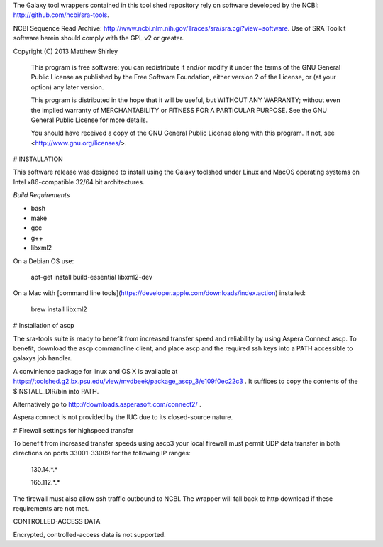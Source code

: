 The Galaxy tool wrappers contained in this tool shed repository rely on software developed by
the NCBI: http://github.com/ncbi/sra-tools.

NCBI Sequence Read Archive: http://www.ncbi.nlm.nih.gov/Traces/sra/sra.cgi?view=software.
Use of SRA Toolkit software herein should comply with the GPL v2 or greater.

Copyright (C) 2013  Matthew Shirley

    This program is free software: you can redistribute it and/or modify
    it under the terms of the GNU General Public License as published by
    the Free Software Foundation, either version 2 of the License, or
    (at your option) any later version.

    This program is distributed in the hope that it will be useful,
    but WITHOUT ANY WARRANTY; without even the implied warranty of
    MERCHANTABILITY or FITNESS FOR A PARTICULAR PURPOSE.  See the
    GNU General Public License for more details.

    You should have received a copy of the GNU General Public License
    along with this program.  If not, see <http://www.gnu.org/licenses/>.

# INSTALLATION

This software release was designed to install using the Galaxy toolshed under Linux and MacOS operating systems on Intel x86-compatible 32/64 bit architectures.

*Build Requirements*

- bash
- make
- gcc
- g++
- libxml2

On a Debian OS use:

    apt-get install build-essential libxml2-dev

On a Mac with [command line tools](https://developer.apple.com/downloads/index.action) installed:

    brew install libxml2

# Installation of ascp

The sra-tools suite is ready to benefit from increased transfer speed and reliability by using Aspera Connect ascp.
To benefit, download the ascp commandline client, and place ascp and the required ssh keys into a PATH accessible to galaxys job handler.

A convinience package for linux and OS X is available at https://toolshed.g2.bx.psu.edu/view/mvdbeek/package_ascp_3/e109f0ec22c3 .
It suffices to copy the contents of the $INSTALL_DIR/bin into PATH.

Alternatively go to http://downloads.asperasoft.com/connect2/ .

Aspera connect is not provided by the IUC due to its closed-source nature.

# Firewall settings for highspeed transfer

To benefit from increased transfer speeds using ascp3 your local firewall must permit UDP data transfer in both
directions on ports 33001-33009 for the following IP ranges:

    130.14.*.*

    165.112.*.*

The firewall must also allow ssh traffic outbound to NCBI.
The wrapper will fall back to http download if these requirements are not met.

CONTROLLED-ACCESS DATA

Encrypted, controlled-access data is not supported.

